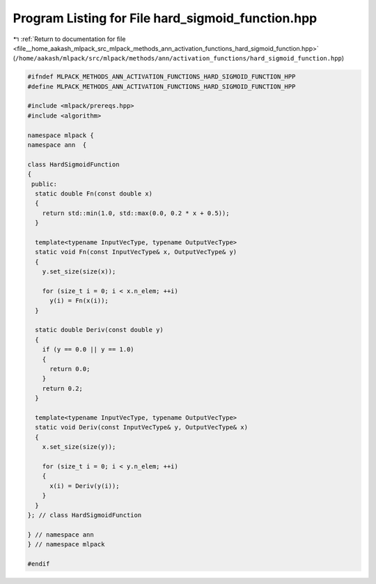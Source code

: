 
.. _program_listing_file__home_aakash_mlpack_src_mlpack_methods_ann_activation_functions_hard_sigmoid_function.hpp:

Program Listing for File hard_sigmoid_function.hpp
==================================================

|exhale_lsh| :ref:`Return to documentation for file <file__home_aakash_mlpack_src_mlpack_methods_ann_activation_functions_hard_sigmoid_function.hpp>` (``/home/aakash/mlpack/src/mlpack/methods/ann/activation_functions/hard_sigmoid_function.hpp``)

.. |exhale_lsh| unicode:: U+021B0 .. UPWARDS ARROW WITH TIP LEFTWARDS

.. code-block:: cpp

   
   #ifndef MLPACK_METHODS_ANN_ACTIVATION_FUNCTIONS_HARD_SIGMOID_FUNCTION_HPP
   #define MLPACK_METHODS_ANN_ACTIVATION_FUNCTIONS_HARD_SIGMOID_FUNCTION_HPP
   
   #include <mlpack/prereqs.hpp>
   #include <algorithm>
   
   namespace mlpack {
   namespace ann  {
   
   class HardSigmoidFunction
   {
    public:
     static double Fn(const double x)
     {
       return std::min(1.0, std::max(0.0, 0.2 * x + 0.5));
     }
   
     template<typename InputVecType, typename OutputVecType>
     static void Fn(const InputVecType& x, OutputVecType& y)
     {
       y.set_size(size(x));
   
       for (size_t i = 0; i < x.n_elem; ++i)
         y(i) = Fn(x(i));
     }
   
     static double Deriv(const double y)
     {
       if (y == 0.0 || y == 1.0)
       {
         return 0.0;
       }
       return 0.2;
     }
   
     template<typename InputVecType, typename OutputVecType>
     static void Deriv(const InputVecType& y, OutputVecType& x)
     {
       x.set_size(size(y));
   
       for (size_t i = 0; i < y.n_elem; ++i)
       {
         x(i) = Deriv(y(i));
       }
     }
   }; // class HardSigmoidFunction
   
   } // namespace ann
   } // namespace mlpack
   
   #endif
